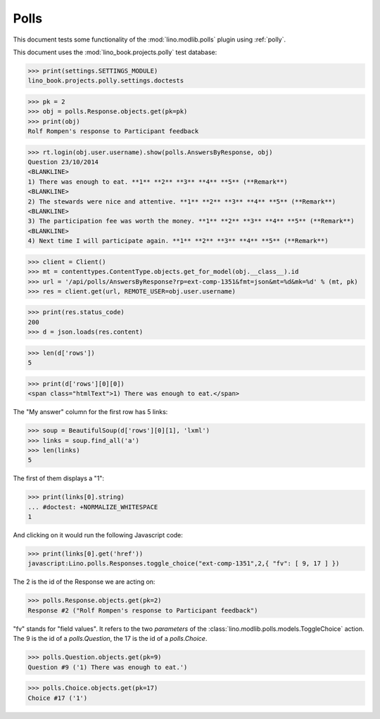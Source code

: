 .. _tested.polly:

Polls
=====

This document tests some functionality of the :mod:`lino.modlib.polls`
plugin using :ref:`polly`.

.. How to test only this document:

    $ python setup.py test -s tests.DocsTests.test_polly
    
    doctest init:

    >>> from __future__ import print_function
    >>> import os
    >>> os.environ['DJANGO_SETTINGS_MODULE'] = \
    ...    'lino_book.projects.polly.settings.doctests'
    >>> from lino.api.doctest import *
    
This document uses the :mod:`lino_book.projects.polly` test database:

>>> print(settings.SETTINGS_MODULE)
lino_book.projects.polly.settings.doctests

>>> pk = 2
>>> obj = polls.Response.objects.get(pk=pk)
>>> print(obj)
Rolf Rompen's response to Participant feedback

>>> rt.login(obj.user.username).show(polls.AnswersByResponse, obj)
Question 23/10/2014 
<BLANKLINE>
1) There was enough to eat. **1** **2** **3** **4** **5** (**Remark**)
<BLANKLINE>
2) The stewards were nice and attentive. **1** **2** **3** **4** **5** (**Remark**)
<BLANKLINE>
3) The participation fee was worth the money. **1** **2** **3** **4** **5** (**Remark**)
<BLANKLINE>
4) Next time I will participate again. **1** **2** **3** **4** **5** (**Remark**)

>>> client = Client()
>>> mt = contenttypes.ContentType.objects.get_for_model(obj.__class__).id
>>> url = '/api/polls/AnswersByResponse?rp=ext-comp-1351&fmt=json&mt=%d&mk=%d' % (mt, pk)
>>> res = client.get(url, REMOTE_USER=obj.user.username)


>>> print(res.status_code)
200
>>> d = json.loads(res.content)

>>> len(d['rows'])
5

>>> print(d['rows'][0][0])
<span class="htmlText">1) There was enough to eat.</span>


The "My answer" column for the first row has 5 links:

>>> soup = BeautifulSoup(d['rows'][0][1], 'lxml')
>>> links = soup.find_all('a')
>>> len(links)
5

The first of them displays a "1":

>>> print(links[0].string)
... #doctest: +NORMALIZE_WHITESPACE
1

And clicking on it would run the following Javascript code:

>>> print(links[0].get('href'))
javascript:Lino.polls.Responses.toggle_choice("ext-comp-1351",2,{ "fv": [ 9, 17 ] })

The 2 is the id of the Response we are acting on:

>>> polls.Response.objects.get(pk=2)
Response #2 ("Rolf Rompen's response to Participant feedback")


"fv" stands for "field values". 
It refers to the two `parameters` of the 
:class:`lino.modlib.polls.models.ToggleChoice` action.
The 9 is the id of a `polls.Question`, 
the 17 is the id of a `polls.Choice`.

>>> polls.Question.objects.get(pk=9)
Question #9 ('1) There was enough to eat.')

>>> polls.Choice.objects.get(pk=17)
Choice #17 ('1')


